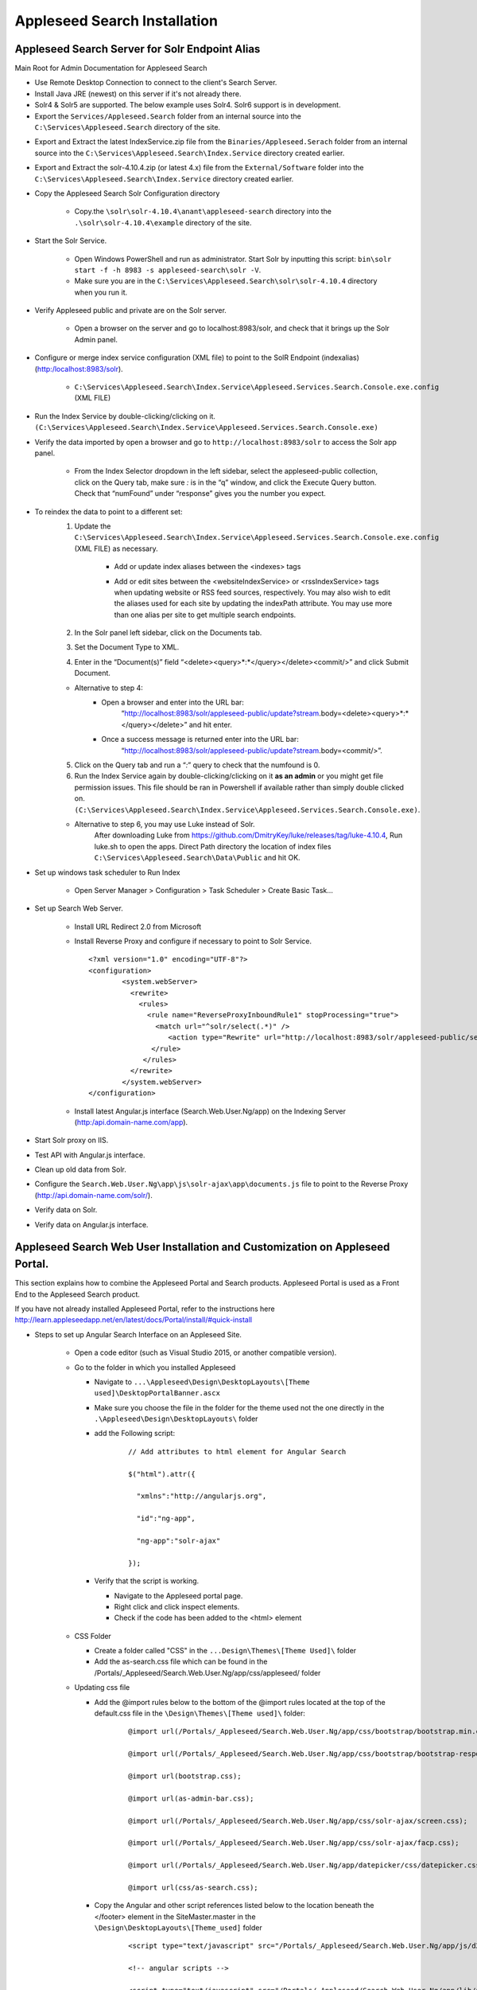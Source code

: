 Appleseed Search Installation
=============================



Appleseed Search Server for Solr Endpoint Alias 
-------------

Main Root for Admin Documentation for Appleseed Search

* Use Remote Desktop Connection to connect to the client's Search Server.
* Install Java JRE (newest) on this server if it's not already there.
* Solr4 & Solr5 are supported.  The below example uses Solr4.  Solr6 support is in development.
* Export the ``Services/Appleseed.Search`` folder from an internal source into the ``C:\Services\Appleseed.Search`` directory of the site.

.. image:: ../images/First-Step.PNG

* Export and Extract the latest IndexService.zip file from the ``Binaries/Appleseed.Serach`` folder from an internal source into the ``C:\Services\Appleseed.Search\Index.Service`` directory created earlier.

.. image:: ../images/Second-Step.PNG

* Export and Extract the solr-4.10.4.zip (or latest 4.x) file from the ``External/Software`` folder into the ``C:\Services\Appleseed.Search\Index.Service`` directory created earlier.

.. image:: ../images/Third-Step.PNG

* Copy the Appleseed Search Solr Configuration directory

   * Copy.the ``\solr\solr-4.10.4\anant\appleseed-search`` directory into the ``.\solr\solr-4.10.4\example`` directory of the site.

.. image:: ../images/Fourth-Step.PNG

* Start the Solr Service. 

    * Open Windows PowerShell and run as administrator. Start Solr by inputting this script: ``bin\solr start -f -h 8983 -s appleseed-search\solr -V``. 
    * Make sure you are in the ``C:\Services\Appleseed.Search\solr\solr-4.10.4`` directory when you run it.

.. image:: ../images/Fifth-Step.PNG

* Verify Appleseed public and private are on the Solr server.

    * Open a browser on the server and go to localhost:8983/solr, and check that it brings up the Solr Admin panel. 

.. image:: ../images/Sixth-Step.PNG

    * If there is an error, check the ``C:\Services\Appleseed.Search\solr\solr-4.10.4\example\appleseed-search\solr\appleseed-public\data\index`` folder, and delete any write.lock file if there is one.

* Configure or merge index service configuration (XML file) to point to the SolR Endpoint  (indexalias) (http:/localhost:8983/solr).

    * ``C:\Services\Appleseed.Search\Index.Service\Appleseed.Services.Search.Console.exe.config`` (XML FILE)

.. image:: ../images/Seventh-Step.PNG

.. image:: ../images/Eighth-Step.PNG

* Run the Index Service by double-clicking/clicking on it. ``(C:\Services\Appleseed.Search\Index.Service\Appleseed.Services.Search.Console.exe)``

.. image:: ../images/Ninth-Ste[.PNG

* Verify the data imported by open a browser and go to ``http://localhost:8983/solr`` to access the Solr app panel.

    * From the Index Selector dropdown in the left sidebar, select the appleseed-public collection, click on the Query tab, make sure *:* is in the “q” window, and click the Execute Query button. Check that “numFound” under “response” gives you the number you expect.

.. image:: ../images/Tenth-Step.PNG

* To reindex the data to point to a different set: 
	1. Update the ``C:\Services\Appleseed.Search\Index.Service\Appleseed.Services.Search.Console.exe.config`` (XML FILE) as necessary.
	
		* Add or update index aliases between the <indexes> tags
		
		.. image:: ../images/Seventh-Step.PNG	
	
		* Add or edit sites between the <websiteIndexService> or <rssIndexService> tags when updating website or RSS feed sources, respectively.  You may also wish to edit the aliases used for each site by updating the indexPath attribute.  You may use more than one alias per site to get multiple search endpoints.
		
		.. image:: ../images/Eighth-Step.PNG

	2. In the Solr panel left sidebar, click on the Documents tab. 
	3. Set the Document Type to XML. 
	4. Enter in the “Document(s)” field “<delete><query>*:*</query></delete><commit/>” and click Submit Document.
	
	.. image:: ../images/Ten-Point-Five-Step.PNG
	
	* Alternative to step 4: 
		* Open a browser and enter into the URL bar: 
				“http://localhost:8983/solr/appleseed-public/update?stream.body=<delete><query>*:*</query></delete>” and hit enter.
		* Once a success message is returned enter into the URL bar: 
				“http://localhost:8983/solr/appleseed-public/update?stream.body=<commit/>”.

	
	5. Click on the Query tab and run a “*:*” query to check that the numfound is 0. 
	6. Run the Index Service again by double-clicking/clicking on it **as an admin** or you might get file permission issues.  This file should be ran in Powershell if available rather than simply double clicked on. ``(C:\Services\Appleseed.Search\Index.Service\Appleseed.Services.Search.Console.exe)``.

	* Alternative to step 6, you may use Luke instead of Solr.
		After downloading Luke from https://github.com/DmitryKey/luke/releases/tag/luke-4.10.4, Run luke.sh to open the apps. Direct Path directory the location of index files ``C:\Services\Appleseed.Search\Data\Public`` and hit OK.
	
.. image:: ../images/Eleventh-Step.PNG

* Set up windows task scheduler to Run Index

    * Open Server Manager > Configuration > Task Scheduler >  Create Basic Task…

.. image:: ../images/Twelfth-Step.PNG

    * Fill it with neccesary info as follows.
    
.. image:: ../images/Thirteenth-Step.PNG

.. image:: ../images/Fourteenth-Step.PNG

.. image:: ../images/Fifteenth-Step.PNG

.. image:: ../images/Sixteenth-Step.PNG

* Set up Search Web Server.

    * Install URL Redirect 2.0 from Microsoft
    
    * Install Reverse Proxy and configure if necessary to point to Solr Service. ::

	<?xml version="1.0" encoding="UTF-8"?>
	<configuration>
		<system.webServer>
		  <rewrite>
		    <rules>
		      <rule name="ReverseProxyInboundRule1" stopProcessing="true">
			<match url="^solr/select(.*)" />
			   <action type="Rewrite" url="http://localhost:8983/solr/appleseed-public/select{R:1}" />
		       </rule>
		     </rules>
		  </rewrite>
		</system.webServer>
	</configuration>

    * Install latest Angular.js interface (Search.Web.User.Ng/app) on the Indexing Server (http:/api.domain-name.com/app). 

* Start Solr proxy on IIS. 
* Test API with Angular.js interface. 
* Clean up old data from Solr.
* Configure the ``Search.Web.User.Ng\app\js\solr-ajax\app\documents.js`` file to point to the Reverse Proxy (http://api.domain-name.com/solr/).
* Verify data on Solr. 
* Verify data on Angular.js interface.






Appleseed Search Web User Installation and Customization on Appleseed Portal.
-------------

This section explains how to combine the Appleseed Portal and Search products.  Appleseed Portal is used as a Front End to the Appleseed Search product.



If you have not already installed Appleseed Portal, refer to the instructions here  `<http://learn.appleseedapp.net/en/latest/docs/Portal/install/#quick-install>`_

* Steps to set up Angular Search Interface on an Appleseed Site.

   * Open a code editor (such as Visual Studio 2015, or another compatible version).
   * Go to the folder in which you installed Appleseed 
   
     * Navigate to ``...\Appleseed\Design\DesktopLayouts\[Theme used]\DesktopPortalBanner.ascx``
     * Make sure you choose the file in the folder for the theme used not the one directly in the ``.\Appleseed\Design\DesktopLayouts\`` folder
     * add the Following script:
	 
		::
     
			// Add attributes to html element for Angular Search
	   
			$("html").attr({

			  "xmlns":"http://angularjs.org",
			  
			  "id":"ng-app",
			  
			  "ng-app":"solr-ajax"
			  
			});

		.. image:: ../images/Script-Update.PNG

     * Verify that the script is working.
     
       * Navigate to the Appleseed portal page.
       * Right click and click inspect elements. 
       * Check if the code has been added to the <html> element

        .. image:: ../images/Script-Verification.PNG

   * CSS Folder

     * Create a folder called "CSS" in the ``...Design\Themes\[Theme Used]\`` folder
     * Add the as-search.css file which can be found in the /Portals/_Appleseed/Search.Web.User.Ng/app/css/appleseed/ folder

   * Updating css file

     * Add the @import rules below to the bottom of the @import rules located at the top of the default.css file in the ``\Design\Themes\[Theme used]\`` folder: 

		::	 
	 
			@import url(/Portals/_Appleseed/Search.Web.User.Ng/app/css/bootstrap/bootstrap.min.css

			@import url(/Portals/_Appleseed/Search.Web.User.Ng/app/css/bootstrap/bootstrap-responsive.min.css);

			@import url(bootstrap.css);

			@import url(as-admin-bar.css);

			@import url(/Portals/_Appleseed/Search.Web.User.Ng/app/css/solr-ajax/screen.css);

			@import url(/Portals/_Appleseed/Search.Web.User.Ng/app/css/solr-ajax/facp.css);

			@import url(/Portals/_Appleseed/Search.Web.User.Ng/app/datepicker/css/datepicker.css);

			@import url(css/as-search.css);

       .. image:: ../images/Import-Rules.PNG

     * Copy the Angular and other script references listed below to the location beneath the </footer> element in the SiteMaster.master in the ``\Design\DesktopLayouts\[Theme_used]`` folder 
	 
		::	 
	 
			<script type="text/javascript" src="/Portals/_Appleseed/Search.Web.User.Ng/app/js/d3js/d3.v3.min.js"></script>

			<!-- angular scripts -->
		   
			<script type="text/javascript" src="/Portals/_Appleseed/Search.Web.User.Ng/app/lib/angular/angular.min.js"></script>
		   
			<script type="text/javascript" src="/Portals/_Appleseed/Search.Web.User.Ng/app/lib/angular/angular-route.js"></script>
		   
			<script type="text/javascript" src="/Portals/_Appleseed/Search.Web.User.Ng/app/lib/angular/angular-sanitize.min.js"></script>
		   
			<script type="text/javascript" src="/Portals/_Appleseed/Search.Web.User.Ng/app/js/solr-ajax/controllers/DateFacetController.js"></script>
		   
			<script type="text/javascript" src="/Portals/_Appleseed/Search.Web.User.Ng/app/js/solr-ajax/controllers/DateFacetHistogramController.js"></script>
		   
			<script type="text/javascript" src="/Portals/_Appleseed/Search.Web.User.Ng/app/js/solr-ajax/controllers/DateRangeFacetController.js"></script>
		   
			<script type="text/javascript" src="/Portals/_Appleseed/Search.Web.User.Ng/app/js/solr-ajax/controllers/DatePickerFacetController.js"></script>
		   
			<!--<script type="text/javascript" src="/Portals/_Appleseed/Search.Web.User.Ng/app/js/solr-ajax/controllers/DocumentSearchResultsController.js"></script>-->
		   
			<!--<script type="text/javascript" src="/Portals/_Appleseed/Search.Web.User.Ng/app/js/solr-ajax/controllers/DocumentSearchHighlightResultsController.js"></script>-->
		   
			<script type="text/javascript" src="/Portals/_Appleseed/Search.Web.User.Ng/app/js/solr-ajax/controllers/DocumentSearchFeaturedResultController.js"></script>
		   
			<script type="text/javascript" src="/Portals/_Appleseed/Search.Web.User.Ng/app/js/solr-ajax/controllers/DocumentSearchHighlightMLTResultsController.js"></script>
		   
			<script type="text/javascript" src="/Portals/_Appleseed/Search.Web.User.Ng/app/js/solr-ajax/controllers/FacetSelectionController.js"></script>
		   
			<script type="text/javascript" src="/Portals/_Appleseed/Search.Web.User.Ng/app/js/solr-ajax/controllers/FieldFacetController.js"></script>
		   
			<script type="text/javascript" src="/Portals/_Appleseed/Search.Web.User.Ng/app/js/solr-ajax/controllers/SearchBoxController.js"></script>
		   
			<script type="text/javascript" src="/Portals/_Appleseed/Search.Web.User.Ng/app/js/solr-ajax/controllers/SearchHistoryController.js"></script>
		   
			<script type="text/javascript" src="/Portals/_Appleseed/Search.Web.User.Ng/app/js/solr-ajax/directives/autocomplete.js"></script>
		   
			<script type="text/javascript" src="/Portals/_Appleseed/Search.Web.User.Ng/app/js/solr-ajax/filters/textfilters.js"></script>
		   
			<script type="text/javascript" src="/Portals/_Appleseed/Search.Web.User.Ng/app/js/solr-ajax/services/selection.js"></script>
		   
			<script type="text/javascript" src="/Portals/_Appleseed/Search.Web.User.Ng/app/js/solr-ajax/services/solr.js"></script>
		   
			<script type="text/javascript" src="/Portals/_Appleseed/Search.Web.User.Ng/app/js/solr-ajax/services/utils.js"></script>
		   
			<script type="text/javascript" src="/Portals/_Appleseed/Search.Web.User.Ng/app/js/solr-ajax/app/document.js"></script>
		   
			<!-- /angular scripts -->

			<script type="text/javascript" src="/Portals/_Appleseed/Search.Web.User.Ng/app/datepicker/js/bootstrap-datepicker.js"></script>

			<script>

				$(function() {
		   
					$(dateValidation).hide();
		   
					var checkin = $('#sDate').datepicker({format: 'mm/dd/yyyy'}).on('changeDate', function (ev) {
		   
						if (ev.date.valueOf() > checkout.date.valueOf()) {
		   
							var newDate = new Date(ev.date)
		   
							newDate.setDate(newDate.getDate() + 1);
		   
							checkout.setValue(newDate);
		   
						}
		   
						checkin.hide();

						$('#eDate')[0].focus();
		   
					}).data('datepicker');

					var checkout = $('#eDate').datepicker({format: 'mm/dd/yyyy'}).on('changeDate', function (ev) {
	 
						checkout.hide();

					}).data('datepicker');
				});

			</script>
		
    * Setting up Search on the Appleseed Site.
   
       * Login as admin. 
       * Click on the Site Manager(or Administration) tab on the left side of the	Admin Bar at the top. 
       *	Under Add New Page
   
         * Select a Page Parent (or leave as default if this page should be on the Root Level.) 
         * Select the roles that can see the page under Page Visible To:
         * Add a Page Title, such as Search.
         * Click the Add New Page button. 
         * Navigate to the new page. 

     * On this page, 
   
       * Click the Edit this Page link in the Admin Bar.
       * Click the Page Modules tab. 
       * Set up an HTML Module or Modules for the Angular search section or sections.to be used on this page.

     * Add the Module code. 
    
       * Click on Edit icon for the Module created
       * Switch to Source if the editor is in visual mode, and paste in the contents of the search-module.html file in the /Portals/_Appleseed/Search.Web.User.Ng/app/ folder. 

Update styling as necessary in the as-search.css file added to the ``\Design\Themes\[Theme used]\css`` folder.








